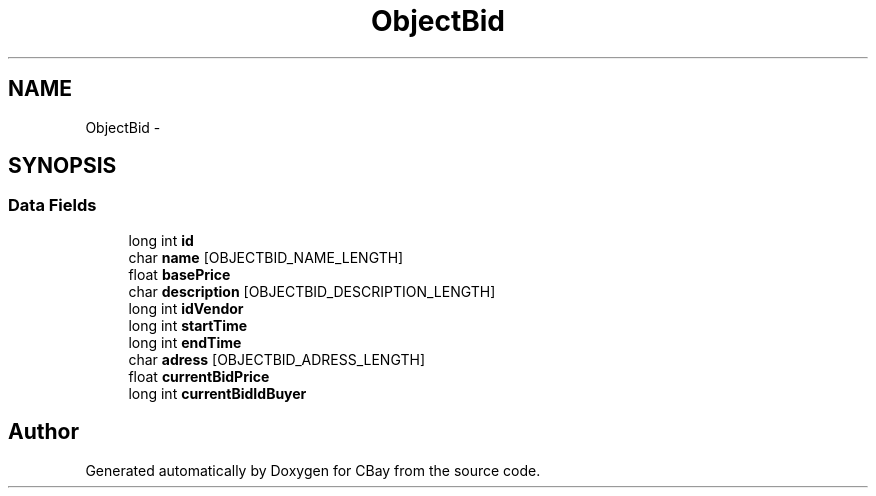 .TH "ObjectBid" 3 "Thu Feb 12 2015" "CBay" \" -*- nroff -*-
.ad l
.nh
.SH NAME
ObjectBid \- 
.SH SYNOPSIS
.br
.PP
.SS "Data Fields"

.in +1c
.ti -1c
.RI "long int \fBid\fP"
.br
.ti -1c
.RI "char \fBname\fP [OBJECTBID_NAME_LENGTH]"
.br
.ti -1c
.RI "float \fBbasePrice\fP"
.br
.ti -1c
.RI "char \fBdescription\fP [OBJECTBID_DESCRIPTION_LENGTH]"
.br
.ti -1c
.RI "long int \fBidVendor\fP"
.br
.ti -1c
.RI "long int \fBstartTime\fP"
.br
.ti -1c
.RI "long int \fBendTime\fP"
.br
.ti -1c
.RI "char \fBadress\fP [OBJECTBID_ADRESS_LENGTH]"
.br
.ti -1c
.RI "float \fBcurrentBidPrice\fP"
.br
.ti -1c
.RI "long int \fBcurrentBidIdBuyer\fP"
.br
.in -1c

.SH "Author"
.PP 
Generated automatically by Doxygen for CBay from the source code\&.
